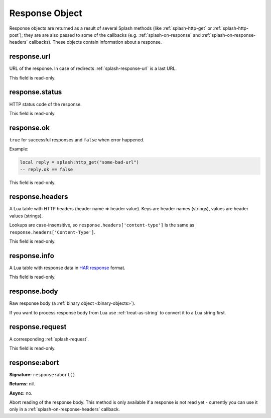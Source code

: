 .. _splash-response:

Response Object
===============

Response objects are returned as a result of several Splash methods
(like :ref:`splash-http-get` or :ref:`splash-http-post`); they are
are also passed to some of the callbacks (e.g. :ref:`splash-on-response` and
:ref:`splash-on-response-headers` callbacks). These objects contain
information about a response.

.. _splash-response-url:

response.url
------------

URL of the response. In case of redirects :ref:`splash-response-url`
is a last URL.

This field is read-only.

.. _splash-response-status:

response.status
---------------

HTTP status code of the response.

This field is read-only.

.. _splash-response-ok:

response.ok
-----------

``true`` for successful responses and ``false`` when error happened.

Example:

.. code-block:: lua

    local reply = splash:http_get("some-bad-url")
    -- reply.ok == false

This field is read-only.

.. _splash-response-headers:

response.headers
----------------

A Lua table with HTTP headers (header name => header value).
Keys are header names (strings), values are header values (strings).

Lookups are case-insensitive, so ``response.headers['content-type']``
is the same as ``response.headers['Content-Type']``.

This field is read-only.

.. _splash-response-info:

response.info
-------------

A Lua table with response data in `HAR response`_ format.

This field is read-only.

.. _HAR response: http://www.softwareishard.com/blog/har-12-spec/#response

.. _splash-response-body:

response.body
-------------

Raw response body (a :ref:`binary object <binary-objects>`).

If you want to process response body from Lua use :ref:`treat-as-string`
to convert it to a Lua string first.


.. _splash-response-request:

response.request
----------------

A corresponding :ref:`splash-request`.

This field is read-only.

.. _splash-response-abort:

response:abort
--------------

**Signature:** ``response:abort()``

**Returns:** nil.

**Async:** no.

Abort reading of the response body. This method is only available if
a response is not read yet - currently you can use it only
in a :ref:`splash-on-response-headers` callback.

